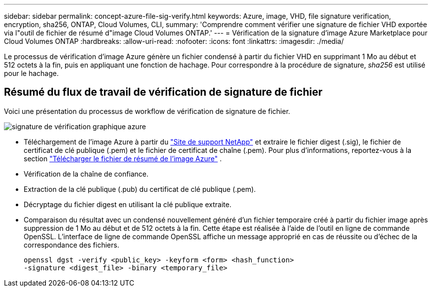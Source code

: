 ---
sidebar: sidebar 
permalink: concept-azure-file-sig-verify.html 
keywords: Azure, image, VHD, file signature verification, encryption, sha256, ONTAP, Cloud Volumes, CLI, 
summary: 'Comprendre comment vérifier une signature de fichier VHD exportée via l"outil de fichier de résumé d"image Cloud Volumes ONTAP.' 
---
= Vérification de la signature d'image Azure Marketplace pour Cloud Volumes ONTAP
:hardbreaks:
:allow-uri-read: 
:nofooter: 
:icons: font
:linkattrs: 
:imagesdir: ./media/


[role="lead"]
Le processus de vérification d'image Azure génère un fichier condensé à partir du fichier VHD en supprimant 1 Mo au début et 512 octets à la fin, puis en appliquant une fonction de hachage. Pour correspondre à la procédure de signature, _sha256_ est utilisé pour le hachage.



== Résumé du flux de travail de vérification de signature de fichier

Voici une présentation du processus de workflow de vérification de signature de fichier.

image::graphic_azure_check_signature.png[signature de vérification graphique azure]

* Téléchargement de l'image Azure à partir du  https://mysupport.netapp.com/site/["Site de support NetApp"^] et extraire le fichier digest (.sig), le fichier de certificat de clé publique (.pem) et le fichier de certificat de chaîne (.pem). Pour plus d'informations, reportez-vous à la section link:task-azure-download-digest-file.html["Télécharger le fichier de résumé de l'image Azure"] .
* Vérification de la chaîne de confiance.
* Extraction de la clé publique (.pub) du certificat de clé publique (.pem).
* Décryptage du fichier digest en utilisant la clé publique extraite.
* Comparaison du résultat avec un condensé nouvellement généré d'un fichier temporaire créé à partir du fichier image après suppression de 1 Mo au début et de 512 octets à la fin. Cette étape est réalisée à l'aide de l'outil en ligne de commande OpenSSL. L'interface de ligne de commande OpenSSL affiche un message approprié en cas de réussite ou d'échec de la correspondance des fichiers.
+
[source, cli]
----
openssl dgst -verify <public_key> -keyform <form> <hash_function>
-signature <digest_file> -binary <temporary_file>
----


